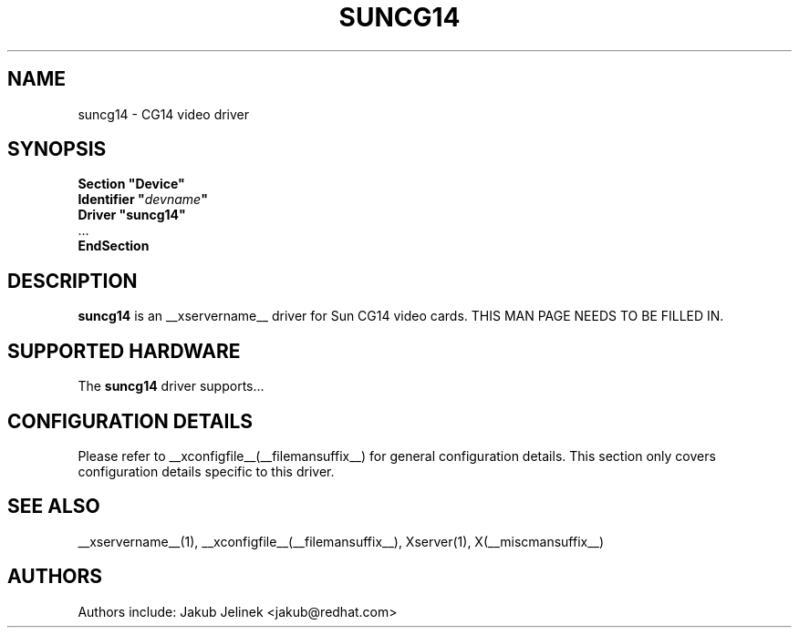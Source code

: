 .\" shorthand for double quote that works everywhere.
.ds q \N'34'
.TH SUNCG14 __drivermansuffix__ __vendorversion__
.SH NAME
suncg14 \- CG14 video driver
.SH SYNOPSIS
.nf
.B "Section \*qDevice\*q"
.BI "  Identifier \*q"  devname \*q
.B  "  Driver \*qsuncg14\*q"
\ \ ...
.B EndSection
.fi
.SH DESCRIPTION
.B suncg14
is an __xservername__ driver for Sun CG14 video cards.
THIS MAN PAGE NEEDS TO BE FILLED IN.
.SH SUPPORTED HARDWARE
The
.B suncg14
driver supports...
.SH CONFIGURATION DETAILS
Please refer to __xconfigfile__(__filemansuffix__) for general configuration
details.  This section only covers configuration details specific to this
driver.
.SH "SEE ALSO"
__xservername__(1), __xconfigfile__(__filemansuffix__), Xserver(1), X(__miscmansuffix__)
.SH AUTHORS
Authors include: Jakub Jelinek <jakub@redhat.com>
